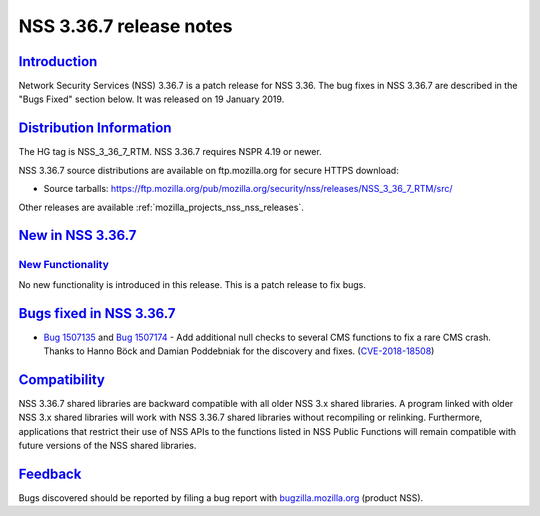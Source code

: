 .. _mozilla_projects_nss_nss_3_36_7_release_notes:

NSS 3.36.7 release notes
========================

`Introduction <#introduction>`__
--------------------------------

.. container::

   Network Security Services (NSS) 3.36.7 is a patch release for NSS 3.36. The bug fixes in NSS
   3.36.7 are described in the "Bugs Fixed" section below. It was released on 19 January 2019.

.. _distribution_information:

`Distribution Information <#distribution_information>`__
--------------------------------------------------------

.. container::

   The HG tag is NSS_3_36_7_RTM. NSS 3.36.7 requires NSPR 4.19 or newer.

   NSS 3.36.7 source distributions are available on ftp.mozilla.org for secure HTTPS download:

   -  Source tarballs:
      https://ftp.mozilla.org/pub/mozilla.org/security/nss/releases/NSS_3_36_7_RTM/src/

   Other releases are available :ref:`mozilla_projects_nss_nss_releases`.

.. _new_in_nss_3.36.7:

`New in NSS 3.36.7 <#new_in_nss_3.36.7>`__
------------------------------------------

.. container::

.. _new_functionality:

`New Functionality <#new_functionality>`__
~~~~~~~~~~~~~~~~~~~~~~~~~~~~~~~~~~~~~~~~~~

.. container::

   No new functionality is introduced in this release. This is a patch release to fix bugs.

.. _bugs_fixed_in_nss_3.36.7:

`Bugs fixed in NSS 3.36.7 <#bugs_fixed_in_nss_3.36.7>`__
--------------------------------------------------------

.. container::

   -  `Bug 1507135 <https://bugzilla.mozilla.org/show_bug.cgi?id=1507135>`__ and `Bug
      1507174 <https://bugzilla.mozilla.org/show_bug.cgi?id=1507174>`__ - Add additional null checks
      to several CMS functions to fix a rare CMS crash. Thanks to Hanno Böck and Damian Poddebniak
      for the discovery and fixes.
      (`CVE-2018-18508 <https://bugzilla.mozilla.org/show_bug.cgi?id=CVE-2018-18508>`__)

`Compatibility <#compatibility>`__
----------------------------------

.. container::

   NSS 3.36.7 shared libraries are backward compatible with all older NSS 3.x shared libraries. A
   program linked with older NSS 3.x shared libraries will work with NSS 3.36.7 shared libraries
   without recompiling or relinking. Furthermore, applications that restrict their use of NSS APIs
   to the functions listed in NSS Public Functions will remain compatible with future versions of
   the NSS shared libraries.

`Feedback <#feedback>`__
------------------------

.. container::

   Bugs discovered should be reported by filing a bug report with
   `bugzilla.mozilla.org <https://bugzilla.mozilla.org/enter_bug.cgi?product=NSS>`__ (product NSS).